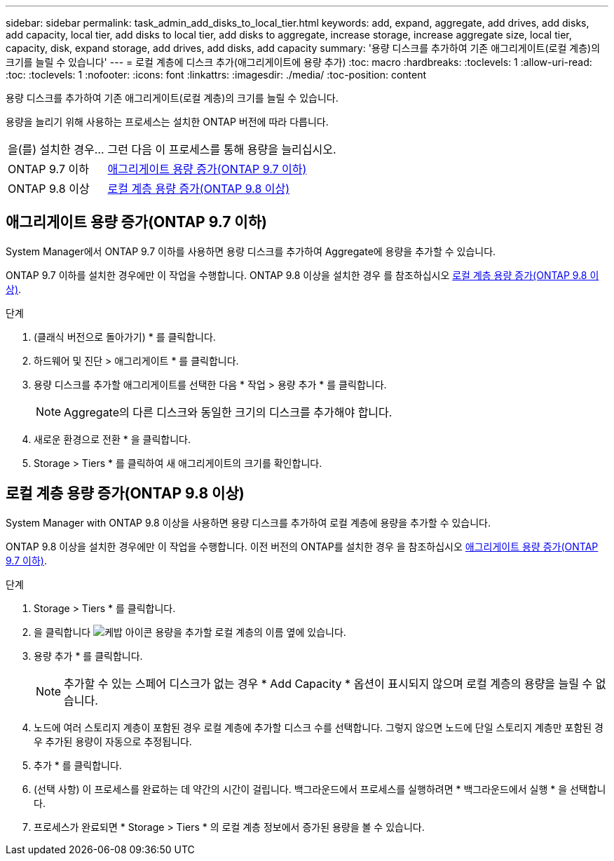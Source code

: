 ---
sidebar: sidebar 
permalink: task_admin_add_disks_to_local_tier.html 
keywords: add, expand, aggregate, add drives, add disks, add capacity, local tier, add disks to local tier, add disks to aggregate, increase storage, increase aggregate size, local tier, capacity, disk, expand storage, add drives, add disks, add capacity 
summary: '용량 디스크를 추가하여 기존 애그리게이트(로컬 계층)의 크기를 늘릴 수 있습니다' 
---
= 로컬 계층에 디스크 추가(애그리게이트에 용량 추가)
:toc: macro
:hardbreaks:
:toclevels: 1
:allow-uri-read: 
:toc: 
:toclevels: 1
:nofooter: 
:icons: font
:linkattrs: 
:imagesdir: ./media/
:toc-position: content


[role="lead"]
용량 디스크를 추가하여 기존 애그리게이트(로컬 계층)의 크기를 늘릴 수 있습니다.

용량을 늘리기 위해 사용하는 프로세스는 설치한 ONTAP 버전에 따라 다릅니다.

[cols="30,70"]
|===


| 을(를) 설치한 경우... | 그런 다음 이 프로세스를 통해 용량을 늘리십시오. 


 a| 
ONTAP 9.7 이하
 a| 
<<increase-cap-97-earlier,애그리게이트 용량 증가(ONTAP 9.7 이하)>>



 a| 
ONTAP 9.8 이상
 a| 
<<increase-cap-98-later,로컬 계층 용량 증가(ONTAP 9.8 이상)>>

|===


== 애그리게이트 용량 증가(ONTAP 9.7 이하)

System Manager에서 ONTAP 9.7 이하를 사용하면 용량 디스크를 추가하여 Aggregate에 용량을 추가할 수 있습니다.

ONTAP 9.7 이하를 설치한 경우에만 이 작업을 수행합니다. ONTAP 9.8 이상을 설치한 경우 를 참조하십시오 <<increase-cap-98-later,로컬 계층 용량 증가(ONTAP 9.8 이상)>>.

.단계
. (클래식 버전으로 돌아가기) * 를 클릭합니다.
. 하드웨어 및 진단 > 애그리게이트 * 를 클릭합니다.
. 용량 디스크를 추가할 애그리게이트를 선택한 다음 * 작업 > 용량 추가 * 를 클릭합니다.
+

NOTE: Aggregate의 다른 디스크와 동일한 크기의 디스크를 추가해야 합니다.

. 새로운 환경으로 전환 * 을 클릭합니다.
. Storage > Tiers * 를 클릭하여 새 애그리게이트의 크기를 확인합니다.




== 로컬 계층 용량 증가(ONTAP 9.8 이상)

System Manager with ONTAP 9.8 이상을 사용하면 용량 디스크를 추가하여 로컬 계층에 용량을 추가할 수 있습니다.

ONTAP 9.8 이상을 설치한 경우에만 이 작업을 수행합니다. 이전 버전의 ONTAP를 설치한 경우 을 참조하십시오 <<increase-cap-97-earlier,애그리게이트 용량 증가(ONTAP 9.7 이하)>>.

.단계
. Storage > Tiers * 를 클릭합니다.
. 을 클릭합니다 image:icon_kabob.gif["케밥 아이콘"] 용량을 추가할 로컬 계층의 이름 옆에 있습니다.
. 용량 추가 * 를 클릭합니다.
+

NOTE: 추가할 수 있는 스페어 디스크가 없는 경우 * Add Capacity * 옵션이 표시되지 않으며 로컬 계층의 용량을 늘릴 수 없습니다.

. 노드에 여러 스토리지 계층이 포함된 경우 로컬 계층에 추가할 디스크 수를 선택합니다. 그렇지 않으면 노드에 단일 스토리지 계층만 포함된 경우 추가된 용량이 자동으로 추정됩니다.
. 추가 * 를 클릭합니다.
. (선택 사항) 이 프로세스를 완료하는 데 약간의 시간이 걸립니다. 백그라운드에서 프로세스를 실행하려면 * 백그라운드에서 실행 * 을 선택합니다.
. 프로세스가 완료되면 * Storage > Tiers * 의 로컬 계층 정보에서 증가된 용량을 볼 수 있습니다.

